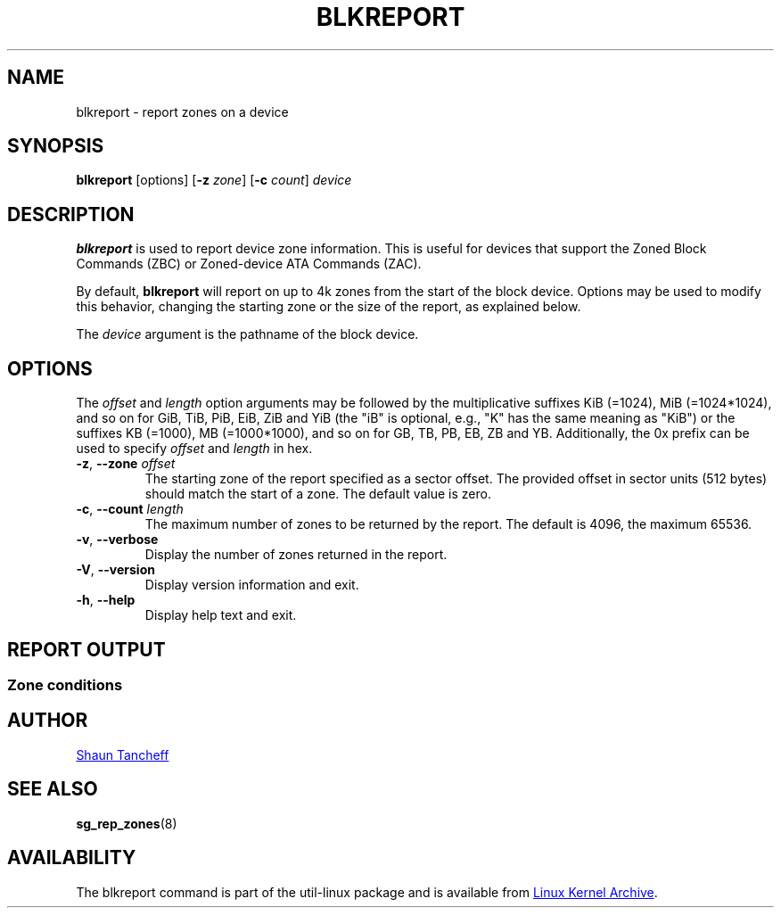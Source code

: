 .TH BLKREPORT 8 "February 2017" "util-linux" "System Administration"
.SH NAME
blkreport \- report zones on a device
.SH SYNOPSIS
.B blkreport
[options]
.RB [ \-z
.IR zone ]
.RB [ \-c
.IR count ]
.I device
.SH DESCRIPTION
.B blkreport
is used to report device zone information.  This is useful for
devices that support the Zoned Block Commands (ZBC) or Zoned-device ATA
Commands (ZAC).
.PP
By default,
.B blkreport
will report on up to 4k zones from the start of the block device.
Options may be used to modify this behavior, changing the starting zone or
the size of the report, as explained below.
.PP
The
.I device
argument is the pathname of the block device.
.SH OPTIONS
The
.I offset
and
.I length
option arguments may be followed by the multiplicative suffixes KiB (=1024),
MiB (=1024*1024), and so on for GiB, TiB, PiB, EiB, ZiB and YiB (the "iB" is
optional, e.g., "K" has the same meaning as "KiB") or the suffixes
KB (=1000), MB (=1000*1000), and so on for GB, TB, PB, EB, ZB and YB.
Additionally, the 0x prefix can be used to specify \fIoffset\fR and
\fIlength\fR in hex.
.TP
.BR \-z , " \-\-zone "\fIoffset\fP
The starting zone of the report specified as a sector offset.
The provided offset in sector units (512 bytes) should match the start of a zone.
The default value is zero.
.TP
.BR \-c , " \-\-count "\fIlength\fP
The maximum number of zones to be returned by the report.
The default is 4096, the maximum 65536.
.TP
.BR \-v , " \-\-verbose"
Display the number of zones returned in the report.
.TP
.BR \-V , " \-\-version"
Display version information and exit.
.TP
.BR \-h , " \-\-help"
Display help text and exit.
.SH REPORT OUTPUT
.TS
tab(:);
left l l.
start:Zone start sector
len:Zone length in number of sectors
wptr:Zone write pointer position
reset:Reset write pointer recommended
non-seq:Non-sequential write resources active
cond:Zone condition
type:Zone type
.TE
.SS Zone conditions
.TS
tab(:);
left l l.
Cl:closed
cv:conventional zone
e0:empty
fu:full
Oe:open explicit
Oi:open implicit
OL:offline
ro:read only
x?:reserved conditions (should not be reported)
.TE
.SH AUTHOR
.MT shaun@tancheff.com
Shaun Tancheff
.ME
.SH SEE ALSO
.BR sg_rep_zones (8)
.SH AVAILABILITY
The blkreport command is part of the util-linux package and is available from
.UR https://\:www.kernel.org\:/pub\:/linux\:/utils\:/util-linux/
Linux Kernel Archive
.UE .
